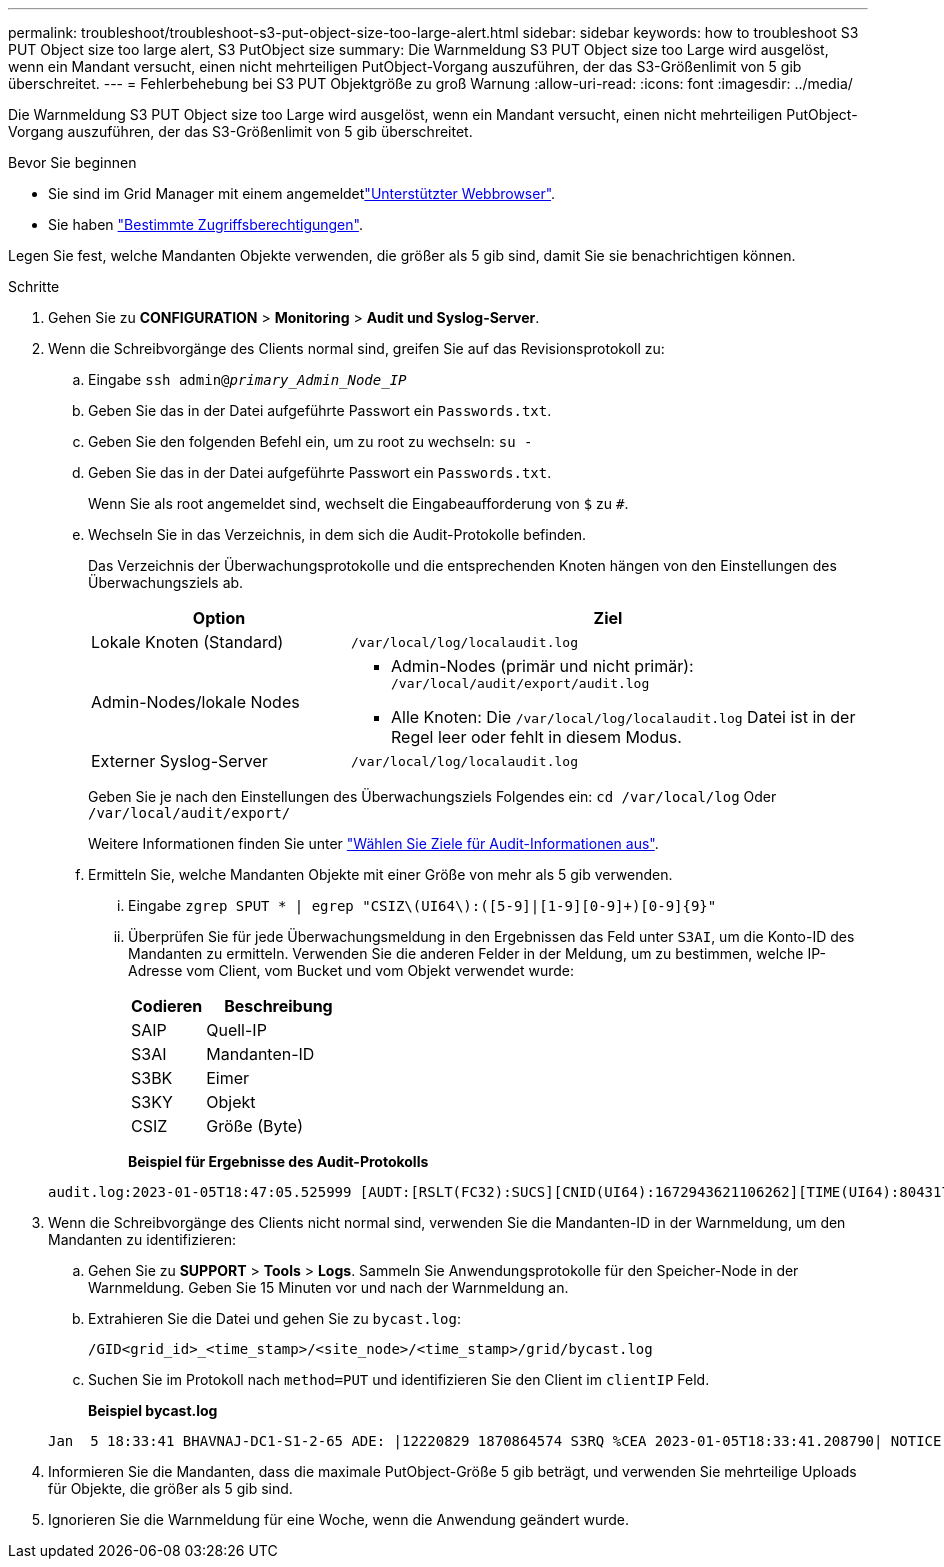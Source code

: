 ---
permalink: troubleshoot/troubleshoot-s3-put-object-size-too-large-alert.html 
sidebar: sidebar 
keywords: how to troubleshoot S3 PUT Object size too large alert, S3 PutObject size 
summary: Die Warnmeldung S3 PUT Object size too Large wird ausgelöst, wenn ein Mandant versucht, einen nicht mehrteiligen PutObject-Vorgang auszuführen, der das S3-Größenlimit von 5 gib überschreitet. 
---
= Fehlerbehebung bei S3 PUT Objektgröße zu groß Warnung
:allow-uri-read: 
:icons: font
:imagesdir: ../media/


[role="lead"]
Die Warnmeldung S3 PUT Object size too Large wird ausgelöst, wenn ein Mandant versucht, einen nicht mehrteiligen PutObject-Vorgang auszuführen, der das S3-Größenlimit von 5 gib überschreitet.

.Bevor Sie beginnen
* Sie sind im Grid Manager mit einem angemeldetlink:../admin/web-browser-requirements.html["Unterstützter Webbrowser"].
* Sie haben link:../admin/admin-group-permissions.html["Bestimmte Zugriffsberechtigungen"].


Legen Sie fest, welche Mandanten Objekte verwenden, die größer als 5 gib sind, damit Sie sie benachrichtigen können.

.Schritte
. Gehen Sie zu *CONFIGURATION* > *Monitoring* > *Audit und Syslog-Server*.
. Wenn die Schreibvorgänge des Clients normal sind, greifen Sie auf das Revisionsprotokoll zu:
+
.. Eingabe `ssh admin@_primary_Admin_Node_IP_`
.. Geben Sie das in der Datei aufgeführte Passwort ein `Passwords.txt`.
.. Geben Sie den folgenden Befehl ein, um zu root zu wechseln: `su -`
.. Geben Sie das in der Datei aufgeführte Passwort ein `Passwords.txt`.
+
Wenn Sie als root angemeldet sind, wechselt die Eingabeaufforderung von `$` zu `#`.

.. Wechseln Sie in das Verzeichnis, in dem sich die Audit-Protokolle befinden.
+
--
Das Verzeichnis der Überwachungsprotokolle und die entsprechenden Knoten hängen von den Einstellungen des Überwachungsziels ab.

[cols="1a,2a"]
|===
| Option | Ziel 


 a| 
Lokale Knoten (Standard)
 a| 
`/var/local/log/localaudit.log`



 a| 
Admin-Nodes/lokale Nodes
 a| 
*** Admin-Nodes (primär und nicht primär): `/var/local/audit/export/audit.log`
*** Alle Knoten: Die `/var/local/log/localaudit.log` Datei ist in der Regel leer oder fehlt in diesem Modus.




 a| 
Externer Syslog-Server
 a| 
`/var/local/log/localaudit.log`

|===
Geben Sie je nach den Einstellungen des Überwachungsziels Folgendes ein: `cd /var/local/log` Oder `/var/local/audit/export/`

Weitere Informationen finden Sie unter link:../monitor/configure-audit-messages.html#select-audit-information-destinations["Wählen Sie Ziele für Audit-Informationen aus"].

--
.. Ermitteln Sie, welche Mandanten Objekte mit einer Größe von mehr als 5 gib verwenden.
+
... Eingabe `zgrep SPUT * | egrep "CSIZ\(UI64\):([5-9]|[1-9][0-9]+)[0-9]{9}"`
... Überprüfen Sie für jede Überwachungsmeldung in den Ergebnissen das Feld unter `S3AI`, um die Konto-ID des Mandanten zu ermitteln. Verwenden Sie die anderen Felder in der Meldung, um zu bestimmen, welche IP-Adresse vom Client, vom Bucket und vom Objekt verwendet wurde:
+
[cols="1a,2a"]
|===
| Codieren | Beschreibung 


| SAIP  a| 
Quell-IP



| S3AI  a| 
Mandanten-ID



| S3BK  a| 
Eimer



| S3KY  a| 
Objekt



| CSIZ  a| 
Größe (Byte)

|===
+
*Beispiel für Ergebnisse des Audit-Protokolls*

+
[listing]
----
audit.log:2023-01-05T18:47:05.525999 [AUDT:[RSLT(FC32):SUCS][CNID(UI64):1672943621106262][TIME(UI64):804317333][SAIP(IPAD):"10.96.99.127"][S3AI(CSTR):"93390849266154004343"][SACC(CSTR):"bhavna"][S3AK(CSTR):"06OX85M40Q90Y280B7YT"][SUSR(CSTR):"urn:sgws:identity::93390849266154004343:root"][SBAI(CSTR):"93390849266154004343"][SBAC(CSTR):"bhavna"][S3BK(CSTR):"test"][S3KY(CSTR):"large-object"][CBID(UI64):0x077EA25F3B36C69A][UUID(CSTR):"A80219A2-CD1E-466F-9094-B9C0FDE2FFA3"][CSIZ(UI64):6040000000][MTME(UI64):1672943621338958][AVER(UI32):10][ATIM(UI64):1672944425525999][ATYP(FC32):SPUT][ANID(UI32):12220829][AMID(FC32):S3RQ][ATID(UI64):4333283179807659119]]
----




. Wenn die Schreibvorgänge des Clients nicht normal sind, verwenden Sie die Mandanten-ID in der Warnmeldung, um den Mandanten zu identifizieren:
+
.. Gehen Sie zu *SUPPORT* > *Tools* > *Logs*. Sammeln Sie Anwendungsprotokolle für den Speicher-Node in der Warnmeldung. Geben Sie 15 Minuten vor und nach der Warnmeldung an.
.. Extrahieren Sie die Datei und gehen Sie zu `bycast.log`:
+
`/GID<grid_id>_<time_stamp>/<site_node>/<time_stamp>/grid/bycast.log`

.. Suchen Sie im Protokoll nach `method=PUT` und identifizieren Sie den Client im `clientIP` Feld.
+
*Beispiel bycast.log*

+
[listing]
----
Jan  5 18:33:41 BHAVNAJ-DC1-S1-2-65 ADE: |12220829 1870864574 S3RQ %CEA 2023-01-05T18:33:41.208790| NOTICE   1404 af23cb66b7e3efa5 S3RQ: EVENT_PROCESS_CREATE - connection=1672943621106262 method=PUT name=</test/4MiB-0> auth=<V4> clientIP=<10.96.99.127>
----


. Informieren Sie die Mandanten, dass die maximale PutObject-Größe 5 gib beträgt, und verwenden Sie mehrteilige Uploads für Objekte, die größer als 5 gib sind.
. Ignorieren Sie die Warnmeldung für eine Woche, wenn die Anwendung geändert wurde.

